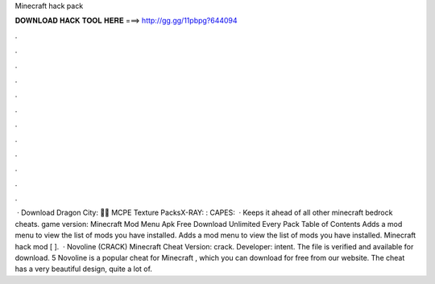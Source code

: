 Minecraft hack pack

𝐃𝐎𝐖𝐍𝐋𝐎𝐀𝐃 𝐇𝐀𝐂𝐊 𝐓𝐎𝐎𝐋 𝐇𝐄𝐑𝐄 ===> http://gg.gg/11pbpg?644094

.

.

.

.

.

.

.

.

.

.

.

.

 · Download Dragon City: 🐱‍💻 MCPE Texture PacksX-RAY: :  CAPES:   · Keeps it ahead of all other minecraft bedrock cheats. game version: Minecraft Mod Menu Apk Free Download Unlimited Every Pack Table of Contents Adds a mod menu to view the list of mods you have installed. Adds a mod menu to view the list of mods you have installed. Minecraft hack mod [ ].  · Novoline (CRACK) Minecraft Cheat Version: crack. Developer: intent. The file is verified and available for download. 5 Novoline is a popular cheat for Minecraft , which you can download for free from our website. The cheat has a very beautiful design, quite a lot of.